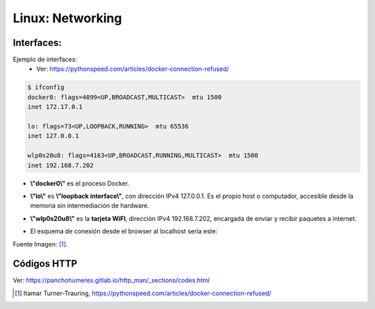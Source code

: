 ========================================
Linux: Networking
========================================

Interfaces:
-------------

Ejemplo de interfaces:
    - Ver: https://pythonspeed.com/articles/docker-connection-refused/

.. code-block:: bash

    $ ifconfig
    docker0: flags=4099<UP,BROADCAST,MULTICAST>  mtu 1500
    inet 172.17.0.1

    lo: flags=73<UP,LOOPBACK,RUNNING>  mtu 65536
    inet 127.0.0.1

    wlp0s20u8: flags=4163<UP,BROADCAST,RUNNING,MULTICAST>  mtu 1500
    inet 192.168.7.202

- **\\"docker0\\"** es el proceso Docker.
- **\\"lo\\"** es **\\"loopback interface\\"**, con dirección IPv4 127.0.0.1. Es el propio host o computador, accesible desde la memoria sin intermediación de hardware.
- **\\"wlp0s20u8\\"** es la **tarjeta WiFI**, dirección IPv4 192.168.7.202, encargada de enviar y recibir paquetes a internet.
- El esquema de conexión desde el browser al localhost sería este:

  .. image:: https://d33wubrfki0l68.cloudfront.net/d1dfdbe0a2f8f124011ec3f33e29a251024918f0/e1090/assets/docker-connection-refused/no-docker.svg
        :alt: localhost-networking

Fuente Imagen: [1]_.

Códigos HTTP
------------------

Ver: https://panchohumeres.gitlab.io/http_man/_sections/codes.html

.. [1] Itamar Turner-Trauring, https://pythonspeed.com/articles/docker-connection-refused/
